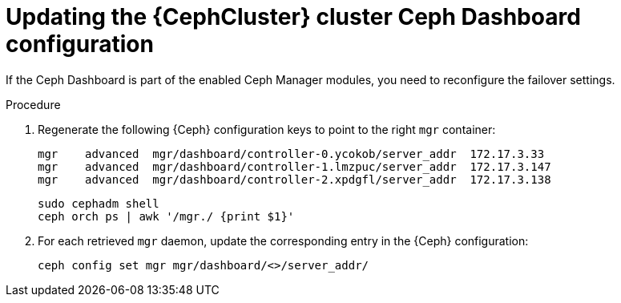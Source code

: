 [id="updating-the-cluster-dashboard-configuration_{context}"]

= Updating the {CephCluster} cluster Ceph Dashboard configuration

If the Ceph Dashboard is part of the enabled Ceph Manager modules, you need to
reconfigure the failover settings.

.Procedure

. Regenerate the following {Ceph} configuration keys to point to the right
  `mgr` container:
+
[source,bash,role=execute,subs=attributes]
----
mgr    advanced  mgr/dashboard/controller-0.ycokob/server_addr  172.17.3.33
mgr    advanced  mgr/dashboard/controller-1.lmzpuc/server_addr  172.17.3.147
mgr    advanced  mgr/dashboard/controller-2.xpdgfl/server_addr  172.17.3.138
----
+
[source,bash,role=execute,subs=attributes]
----
sudo cephadm shell
ceph orch ps | awk '/mgr./ {print $1}'
----

. For each retrieved `mgr` daemon, update the corresponding entry in the {Ceph}
  configuration:
+
[source,bash,role=execute,subs=attributes]
----
ceph config set mgr mgr/dashboard/<>/server_addr/<ip addr>
----
